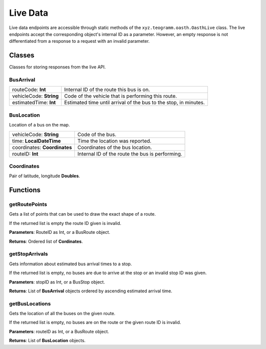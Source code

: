 Live Data
=========

Live data endpoints are accessible through static methods of the ``xyz.teogramm.oasth.OasthLive`` class. The live endpoints 
accept the corresponding object's internal ID as a parameter. However, an empty response is not differentiated from a response to 
a request with an invalid parameter.

Classes
-------
Classes for storing responses from the live API.

BusArrival
^^^^^^^^^^

+-------------------------+------------------------------------------------------------------+
| routeCode: **Int**      | Internal ID of the route this bus is on.                         |
+-------------------------+------------------------------------------------------------------+
| vehicleCode: **String** | Code of the vehicle that is performing this route.               |
+-------------------------+------------------------------------------------------------------+
| estimatedTime: **Int**  | Estimated time until arrival of the bus to the stop, in minutes. |
+-------------------------+------------------------------------------------------------------+

BusLocation
^^^^^^^^^^^
Location of a bus on the map.

+------------------------------+-------------------------------------------------+
| vehicleCode: **String**      | Code of the bus.                                |
+------------------------------+-------------------------------------------------+
| time: **LocalDateTime**      | Time the location was reported.                 |
+------------------------------+-------------------------------------------------+
| coordinates: **Coordinates** | Coordinates of the bus location.                |
+------------------------------+-------------------------------------------------+
| routeID: **Int**             | Internal ID of the route the bus is performing. |
+------------------------------+-------------------------------------------------+

Coordinates
^^^^^^^^^^^
Pair of latitude, longitude **Doubles**.

Functions
---------

getRoutePoints
^^^^^^^^^^^^^^
Gets a list of points that can be used to draw the exact shape of a route.

If the returned list is empty the route ID given is invalid.

**Parameters**: RouteID as Int, or a BusRoute object.

**Returns**: Ordered list of **Cordinates**.

getStopArrivals
^^^^^^^^^^^^^^^

Gets information about estimated bus arrival times to a stop.

If the returned list is empty, no buses are due to arrive at the stop or an invalid 
stop ID was given.

**Parameters**: stopID as Int, or a BusStop object.

**Returns**: List of **BusArrival** objects ordered by ascending estimated arrival time.

getBusLocations
^^^^^^^^^^^^^^^

Gets the location of all the buses on the given route.

If the returned list is empty, no buses are on the route or the given route ID is invalid.

**Parameters**: routeID as Int, or a BusRoute object.

**Returns**: List of **BusLocation** objects.